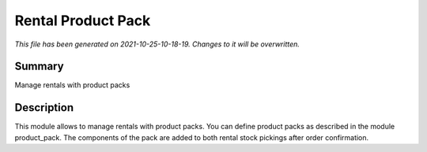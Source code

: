 Rental Product Pack
====================================================

*This file has been generated on 2021-10-25-10-18-19. Changes to it will be overwritten.*

Summary
-------

Manage rentals with product packs

Description
-----------

This module allows to manage rentals with product packs.
You can define product packs as described in the module product_pack.
The components of the pack are added to both rental stock pickings after order confirmation.
